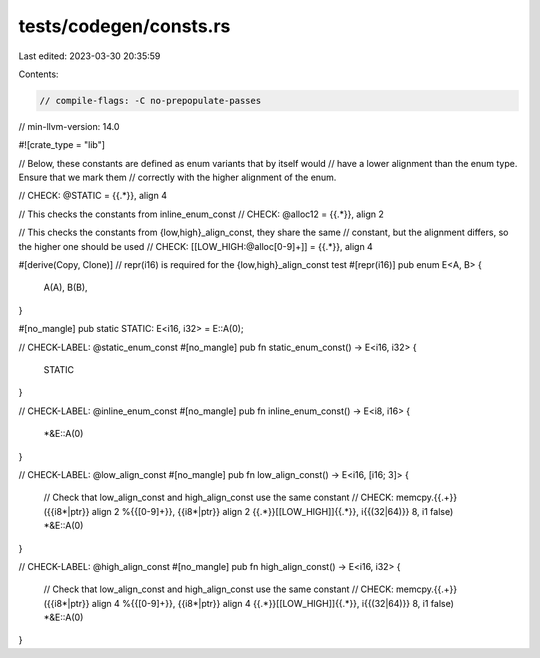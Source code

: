tests/codegen/consts.rs
=======================

Last edited: 2023-03-30 20:35:59

Contents:

.. code-block:: rs

    // compile-flags: -C no-prepopulate-passes
// min-llvm-version: 14.0

#![crate_type = "lib"]

// Below, these constants are defined as enum variants that by itself would
// have a lower alignment than the enum type. Ensure that we mark them
// correctly with the higher alignment of the enum.

// CHECK: @STATIC = {{.*}}, align 4

// This checks the constants from inline_enum_const
// CHECK: @alloc12 = {{.*}}, align 2

// This checks the constants from {low,high}_align_const, they share the same
// constant, but the alignment differs, so the higher one should be used
// CHECK: [[LOW_HIGH:@alloc[0-9]+]] = {{.*}}, align 4

#[derive(Copy, Clone)]
// repr(i16) is required for the {low,high}_align_const test
#[repr(i16)]
pub enum E<A, B> {
    A(A),
    B(B),
}

#[no_mangle]
pub static STATIC: E<i16, i32> = E::A(0);

// CHECK-LABEL: @static_enum_const
#[no_mangle]
pub fn static_enum_const() -> E<i16, i32> {
    STATIC
}

// CHECK-LABEL: @inline_enum_const
#[no_mangle]
pub fn inline_enum_const() -> E<i8, i16> {
    *&E::A(0)
}

// CHECK-LABEL: @low_align_const
#[no_mangle]
pub fn low_align_const() -> E<i16, [i16; 3]> {
    // Check that low_align_const and high_align_const use the same constant
    // CHECK: memcpy.{{.+}}({{i8\*|ptr}} align 2 %{{[0-9]+}}, {{i8\*|ptr}} align 2 {{.*}}[[LOW_HIGH]]{{.*}}, i{{(32|64)}} 8, i1 false)
    *&E::A(0)
}

// CHECK-LABEL: @high_align_const
#[no_mangle]
pub fn high_align_const() -> E<i16, i32> {
    // Check that low_align_const and high_align_const use the same constant
    // CHECK: memcpy.{{.+}}({{i8\*|ptr}} align 4 %{{[0-9]+}}, {{i8\*|ptr}} align 4 {{.*}}[[LOW_HIGH]]{{.*}}, i{{(32|64)}} 8, i1 false)
    *&E::A(0)
}


